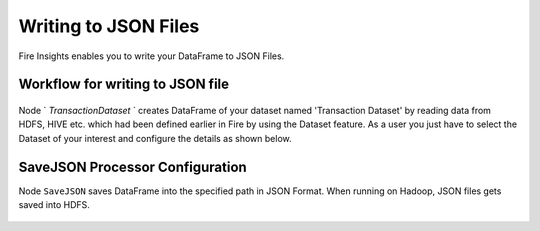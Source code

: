 Writing to JSON Files
=====================

Fire Insights enables you to write your DataFrame to JSON Files.


Workflow for writing to JSON file
----------------------

.. figure:: ../../_assets/tutorials/read-write/writing-json/JSON_Workflow.PNG
   :alt: JSONWorkflow
   :align: center
   :width: 60%

Node ` `TransactionDataset` ` creates DataFrame of your dataset named 'Transaction Dataset' by reading data from HDFS, HIVE etc. which had been defined earlier in Fire by using the Dataset feature. As a user you just have to select the Dataset of your interest and configure the details as shown below.


.. figure:: ../../_assets/tutorials/read-write/writing-json/NodeDataStructured.PNG
   :alt: NodeDatasetStructured
   :align: center
   :width: 60%


SaveJSON Processor Configuration
--------------------


Node ``SaveJSON`` saves DataFrame into the specified path in JSON Format. When running on Hadoop, JSON files gets saved into HDFS.


.. figure:: ../../_assets/tutorials/read-write/writing-json/SaveJson.PNG
   :alt: SaveJSON
   :align: center
   :width: 60%
